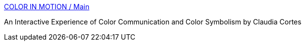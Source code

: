 :jbake-type: post
:jbake-status: published
:jbake-title: COLOR IN MOTION / Main
:jbake-tags: software,documentation,ergonomie,concepts,_mois_mars,_année_2005
:jbake-date: 2005-03-30
:jbake-depth: ../
:jbake-uri: shaarli/1112189820000.adoc
:jbake-source: https://nicolas-delsaux.hd.free.fr/Shaarli?searchterm=http%3A%2F%2Fwww.mariaclaudiacortes.com%2F&searchtags=software+documentation+ergonomie+concepts+_mois_mars+_ann%C3%A9e_2005
:jbake-style: shaarli

http://www.mariaclaudiacortes.com/[COLOR IN MOTION / Main]

An Interactive Experience of Color Communication and Color Symbolism by Claudia Cortes
